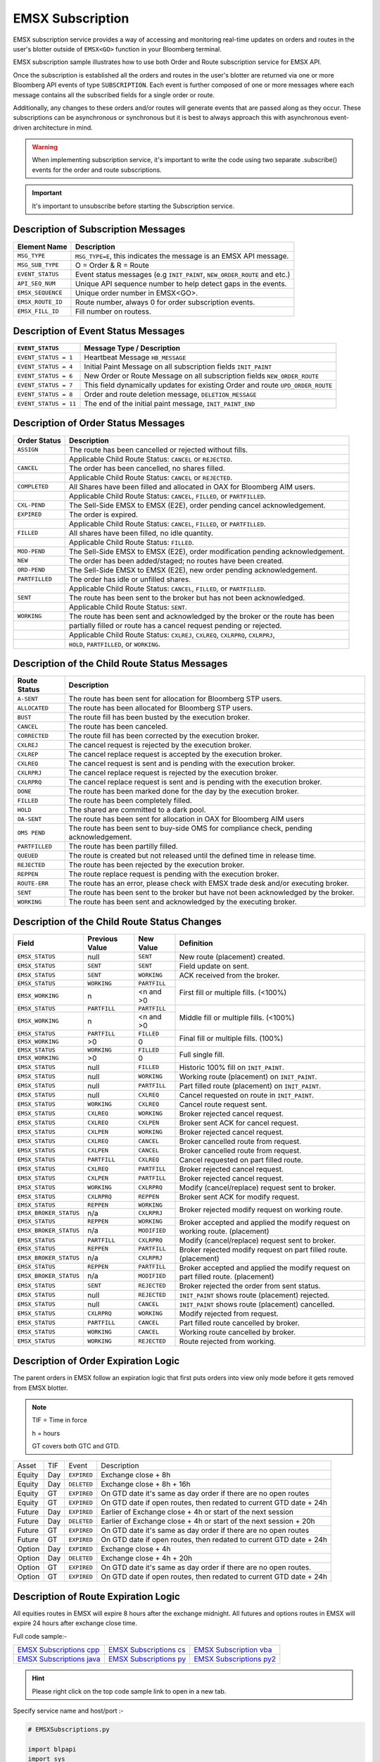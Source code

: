 #################
EMSX Subscription
#################
EMSX subscription service provides a way of accessing and monitoring real-time updates on orders and routes in the user's blotter outside of ``EMSX<GO>`` function in your Bloomberg terminal.

EMSX subscription sample illustrates how to use both Order and Route subscription service for EMSX API.

Once the subscription is established all the orders and routes in the user's blotter are returned via one or more Bloomberg API events of type ``SUBSCRIPTION``. Each event is further composed of one or more messages where each message contains all the subscribed fields for a single order or route.

Additionally, any changes to these orders and/or routes will generate events that are passed along as they occur.  These subscriptions can be asynchronous or synchronous but it is best to always approach this with asynchronous event-driven architecture in mind.


.. warning::

    When implementing subscription service, it's important to write the code using two separate .subscribe() events for the order and route subscriptions.

.. important::

    It's important to unsubscribe before starting the Subscription service. 


Description of Subscription Messages
====================================


================== =========================================================================
Element Name        Description
================== =========================================================================
``MSG_TYPE``		``MSG_TYPE=E``, this indicates the message is an EMSX API message.	
------------------ -------------------------------------------------------------------------		
``MSG_SUB_TYPE``	O = Order & R = Route
------------------ -------------------------------------------------------------------------				
``EVENT_STATUS``    Event status messages (e.g ``INIT_PAINT``, ``NEW_ORDER_ROUTE`` and etc.)
------------------ -------------------------------------------------------------------------
``API_SEQ_NUM``		Unique API sequence number to help detect gaps in the events.		 
------------------ -------------------------------------------------------------------------
``EMSX_SEQUENCE``	Unique order number in EMSX<GO>. 					
------------------ -------------------------------------------------------------------------
``EMSX_ROUTE_ID`` 	Route number, always 0 for order subscription events.			
------------------ -------------------------------------------------------------------------
``EMSX_FILL_ID``	Fill number on routess.
================== =========================================================================


Description of Event Status Messages
========================================


===================== ===================================================================================
``EVENT_STATUS``   	   Message Type / Description          		  	
===================== ===================================================================================
``EVENT_STATUS = 1``   Heartbeat Message  ``HB_MESSAGE``
--------------------- -----------------------------------------------------------------------------------
``EVENT_STATUS = 4``   Initial Paint Message on all subscription fields ``INIT_PAINT`` 
--------------------- -----------------------------------------------------------------------------------
``EVENT_STATUS = 6``   New Order or Route Message  on all subscription fields ``NEW_ORDER_ROUTE``
--------------------- -----------------------------------------------------------------------------------
``EVENT_STATUS = 7``   This field dynamically updates for existing Order and route ``UPD_ORDER_ROUTE``	
--------------------- -----------------------------------------------------------------------------------
``EVENT_STATUS = 8``   Order and route deletion message, ``DELETION_MESSAGE`` 	
--------------------- -----------------------------------------------------------------------------------
``EVENT_STATUS = 11``  The end of the initial paint message, ``INIT_PAINT_END``
===================== ===================================================================================
	

Description of Order Status  Messages
========================================


===================== ===================================================================================
Order Status    	   Description          		  	
===================== ===================================================================================
``ASSIGN``  		  The route has been cancelled or rejected without fills.							
--------------------- -----------------------------------------------------------------------------------
|					  Applicable Child Route Status: ``CANCEL`` or ``REJECTED``.						
--------------------- -----------------------------------------------------------------------------------
``CANCEL`` 			  The order has been cancelled, no shares filled.                                   
--------------------- -----------------------------------------------------------------------------------
|					  Applicable Child Route Status: ``CANCEL`` or ``REJECTED``.                        
--------------------- -----------------------------------------------------------------------------------
``COMPLETED``		  All Shares have been filled and allocated in OAX for Bloomberg AIM users.
--------------------- -----------------------------------------------------------------------------------
|					  Applicable Child Route Status: ``CANCEL``, ``FILLED``, or ``PARTFILLED``. 
--------------------- -----------------------------------------------------------------------------------
``CXL-PEND``		  The Sell-Side EMSX to EMSX (E2E), order pending cancel acknowledgement. 
--------------------- -----------------------------------------------------------------------------------
``EXPIRED``			  The order is expired.
--------------------- -----------------------------------------------------------------------------------
|					  Applicable Child Route Status: ``CANCEL``, ``FILLED``, or ``PARTFILLED``.
--------------------- -----------------------------------------------------------------------------------
``FILLED`` 			  All shares have been filled, no idle quantity.
--------------------- -----------------------------------------------------------------------------------
|					  Applicable Child Route Status: ``FILLED``.
--------------------- -----------------------------------------------------------------------------------
``MOD-PEND``		  The Sell-Side EMSX to EMSX (E2E), order modification pending acknowledgement. 
--------------------- -----------------------------------------------------------------------------------
``NEW``				  The order has been added/staged; no routes have been created.
--------------------- -----------------------------------------------------------------------------------
``ORD-PEND``		  The Sell-Side EMSX to EMSX (E2E), new order pending acknowledgement. 
--------------------- -----------------------------------------------------------------------------------
``PARTFILLED``		  The order has idle or unfilled shares.
--------------------- -----------------------------------------------------------------------------------
|					  Applicable Child Route Status: ``CANCEL``, ``FILLED``, or ``PARTFILLED``.
--------------------- -----------------------------------------------------------------------------------
``SENT`` 			  The route has been sent to the broker but has not been acknowledged. 
--------------------- -----------------------------------------------------------------------------------
|					  Applicable Child Route Status: ``SENT``.
--------------------- -----------------------------------------------------------------------------------
``WORKING``			  The route has been sent and acknowledged by the broker or the route has been
--------------------- -----------------------------------------------------------------------------------
|					  partially filled or route has a cancel request pending or rejected. 
--------------------- -----------------------------------------------------------------------------------
|					  Applicable Child Route Status: ``CXLREJ``, ``CXLREQ``, ``CXLRPRQ``, ``CXLRPRJ``,  
|                     ``HOLD``, ``PARTFILLED``, or ``WORKING``.   										
===================== ===================================================================================

	
Description of the Child Route Status Messages
==============================================


===================== ======================================================================================
Route Status    	   Description          		  	
===================== ======================================================================================
``A-SENT``			  The route has been sent for allocation for Bloomberg STP users.
--------------------- --------------------------------------------------------------------------------------
``ALLOCATED`` 		  The route has been allocated for Bloomberg STP users.
--------------------- --------------------------------------------------------------------------------------
``BUST``			  The route fill has been busted by the execution broker.
--------------------- --------------------------------------------------------------------------------------
``CANCEL``  		  The route has been canceled.
--------------------- --------------------------------------------------------------------------------------
``CORRECTED`` 		  The route fill has been corrected by the execution broker.
--------------------- --------------------------------------------------------------------------------------
``CXLREJ`` 			  The cancel request is rejected by the execution broker. 
--------------------- --------------------------------------------------------------------------------------
``CXLREP``			  The cancel replace request is accepted by the execution broker.
--------------------- --------------------------------------------------------------------------------------
``CXLREQ`` 			  The cancel request is sent and is pending with the execution broker.
--------------------- --------------------------------------------------------------------------------------
``CXLRPRJ`` 		  The cancel replace request is rejected by the execution broker.
--------------------- --------------------------------------------------------------------------------------
``CXLRPRQ``			  The cancel replace request is sent and is pending with the execution broker.
--------------------- --------------------------------------------------------------------------------------
``DONE`` 			  The route has been marked done for the day by the execution broker. 
--------------------- --------------------------------------------------------------------------------------
``FILLED`` 			  The route has been completely filled.
--------------------- --------------------------------------------------------------------------------------
``HOLD`` 			  The shared are committed to a dark pool. 
--------------------- --------------------------------------------------------------------------------------
``OA-SENT`` 		  The route has been sent for allocation in OAX for Bloomberg AIM users
--------------------- --------------------------------------------------------------------------------------
``OMS PEND`` 		  The route has been sent to buy-side OMS for compliance check, pending acknowledgement.
--------------------- --------------------------------------------------------------------------------------
``PARTFILLED`` 		  The route has been partilly filled. 
--------------------- --------------------------------------------------------------------------------------
``QUEUED`` 			  The route is created but not released until the defined time in release time.
--------------------- --------------------------------------------------------------------------------------
``REJECTED`` 		  The route has been rejected by the execution broker.
--------------------- --------------------------------------------------------------------------------------
``REPPEN`` 			  The route replace request is pending with the execution broker.
--------------------- --------------------------------------------------------------------------------------
``ROUTE-ERR`` 		  The route has an error, please check with EMSX trade desk and/or executing broker. 
--------------------- --------------------------------------------------------------------------------------
``SENT`` 			  The route has been sent to the broker but have not been acknowledged by the broker.
--------------------- --------------------------------------------------------------------------------------
``WORKING`` 		  The route has been sent and acknowledged by the executing broker.
===================== ======================================================================================


Description of the Child Route Status Changes
=============================================


+----------------------+------------+------------+-------------------------------------------------+
|Field                 |Previous    |New Value   |Definition                                       |
|                      |Value       |            |                                                 |     
+======================+============+============+=================================================+
|``EMSX_STATUS``       |null        |``SENT``    |New route (placement) created.                   |
+----------------------+------------+------------+-------------------------------------------------+
|``EMSX_STATUS``       |``SENT``    |``SENT``    |Field update on sent.                            |
+----------------------+------------+------------+-------------------------------------------------+
|``EMSX_STATUS``       |``SENT``    |``WORKING`` |ACK received from the broker.                    |
+----------------------+------------+------------+-------------------------------------------------+
|``EMSX_STATUS``       |``WORKING`` |``PARTFILL``|First fill or multiple fills. (<100%)            |
+----------------------+------------+------------+                                                 |
|``EMSX_WORKING``      |n           |<n and >0   |                                                 |
+----------------------+------------+------------+-------------------------------------------------+
|``EMSX_STATUS``       |``PARTFILL``|``PARTFILL``|Middle fill or multiple fills. (<100%)           |
+----------------------+------------+------------+                                                 |
|``EMSX_WORKING``      |n           |<n and >0   |                                                 |
+----------------------+------------+------------+-------------------------------------------------+
|``EMSX_STATUS``       |``PARTFILL``|``FILLED``  |Final fill or multiple fills. (100%)             |
+----------------------+------------+------------+                                                 |
|``EMSX_WORKING``      |>0          |0           |                                                 |
+----------------------+------------+------------+-------------------------------------------------+
|``EMSX_STATUS``       |``WORKING`` |``FILLED``  |Full single fill.                                |
+----------------------+------------+------------+                                                 |
|``EMSX_WORKING``      |>0          |0           |                                                 |
+----------------------+------------+------------+-------------------------------------------------+
|``EMSX_STATUS``       |null        |``FILLED``  |Historic 100% fill on ``INIT_PAINT``.            |
+----------------------+------------+------------+-------------------------------------------------+
|``EMSX_STATUS``       |null        |``WORKING`` |Working route (placement) on ``INIT_PAINT``.     |
+----------------------+------------+------------+-------------------------------------------------+
|``EMSX_STATUS``       |null        |``PARTFILL``|Part filled route (placement) on ``INIT_PAINT``. |
+----------------------+------------+------------+-------------------------------------------------+
|``EMSX_STATUS``       |null        |``CXLREQ``  |Cancel requested on route in ``INIT_PAINT``.     |
+----------------------+------------+------------+-------------------------------------------------+
|``EMSX_STATUS``       |``WORKING`` |``CXLREQ``  |Cancel route request sent.                       |
+----------------------+------------+------------+-------------------------------------------------+
|``EMSX_STATUS``       |``CXLREQ``  |``WORKING`` |Broker rejected cancel request.                  |
+----------------------+------------+------------+-------------------------------------------------+
|``EMSX_STATUS``       |``CXLREQ``  |``CXLPEN``  |Broker sent ACK for cancel request.              |
+----------------------+------------+------------+-------------------------------------------------+
|``EMSX_STATUS``       |``CXLPEN``  |``WORKING`` |Broker rejected cancel request.                  |
+----------------------+------------+------------+-------------------------------------------------+
|``EMSX_STATUS``       |``CXLREQ``  |``CANCEL``  |Broker cancelled route from request.             |
+----------------------+------------+------------+-------------------------------------------------+
|``EMSX_STATUS``       |``CXLPEN``  |``CANCEL``  |Broker cancelled route from request.             |
+----------------------+------------+------------+-------------------------------------------------+
|``EMSX_STATUS``       |``PARTFILL``|``CXLREQ``  |Cancel requested on part filled route.           |
+----------------------+------------+------------+-------------------------------------------------+
|``EMSX_STATUS``       |``CXLREQ``  |``PARTFILL``|Broker rejected cancel request.                  |
+----------------------+------------+------------+-------------------------------------------------+
|``EMSX_STATUS``       |``CXLPEN``  |``PARTFILL``|Broker rejected cancel request.                  |
+----------------------+------------+------------+-------------------------------------------------+
|``EMSX_STATUS``       |``WORKING`` |``CXLRPRQ`` |Modify (cancel/replace) request sent to broker.  |
+----------------------+------------+------------+-------------------------------------------------+
|``EMSX_STATUS``       |``CXLRPRQ`` |``REPPEN``  |Broker sent ACK for modify request.              |
+----------------------+------------+------------+-------------------------------------------------+
|``EMSX_STATUS``       |``REPPEN``  |``WORKING`` |Broker rejected modify request on working route. |
+----------------------+------------+------------+                                                 |
|``EMSX_BROKER_STATUS``|n/a         |``CXLRPRJ`` |                                                 |
+----------------------+------------+------------+-------------------------------------------------+
|``EMSX_STATUS``       |``REPPEN``  |``WORKING`` |Broker accepted and applied the modify request   |
+----------------------+------------+------------+on working route. (placement)                    |
|``EMSX_BROKER_STATUS``|n/a         |``MODIFIED``|                                                 |
+----------------------+------------+------------+-------------------------------------------------+
|``EMSX_STATUS``       |``PARTFILL``|``CXLRPRQ`` |Modify (cancel/replace) request sent to broker.  |
+----------------------+------------+------------+-------------------------------------------------+
|``EMSX_STATUS``       |``REPPEN``  |``PARTFILL``|Broker rejected modify request on part filled    |
+----------------------+------------+------------+route. (placement)                               |
|``EMSX_BROKER_STATUS``|n/a         |``CXLRPRJ`` |                                                 |
+----------------------+------------+------------+-------------------------------------------------+
|``EMSX_STATUS``       |``REPPEN``  |``PARTFILL``|Broker accepted and applied the modify request   |
+----------------------+------------+------------+on part filled route. (placement)                |
|``EMSX_BROKER_STATUS``|n/a         |``MODIFIED``|                                                 |
+----------------------+------------+------------+-------------------------------------------------+
|``EMSX_STATUS``       |``SENT``    |``REJECTED``|Broker rejected the order from sent status.      |
+----------------------+------------+------------+-------------------------------------------------+
|``EMSX_STATUS``       |null        |``REJECTED``|``INIT_PAINT`` shows route (placement) rejected. |
+----------------------+------------+------------+-------------------------------------------------+
|``EMSX_STATUS``       |null        |``CANCEL``  |``INIT_PAINT`` shows route (placement) cancelled.|
+----------------------+------------+------------+-------------------------------------------------+
|``EMSX_STATUS``       |``CXLRPRQ`` |``WORKING`` |Modify rejected from request.                    |
+----------------------+------------+------------+-------------------------------------------------+
|``EMSX_STATUS``       |``PARTFILL``|``CANCEL``  |Part filled route cancelled by broker.           |
+----------------------+------------+------------+-------------------------------------------------+
|``EMSX_STATUS``       |``WORKING`` |``CANCEL``  |Working route cancelled by broker.               |
+----------------------+------------+------------+-------------------------------------------------+
|``EMSX_STATUS``       |``WORKING`` |``REJECTED``|Route rejected from working.                     |
+----------------------+------------+------------+-------------------------------------------------+


Description of Order Expiration Logic
=====================================
The parent orders in EMSX follow an expiration logic that first puts orders into view only mode before it gets removed from 
EMSX blotter.


.. note::

	TIF = Time in force
	
	h = hours

	GT covers both GTC and GTD.


====== ==== =========== ==================================================================
Asset  TIF   Event      Description
------ ---- ----------- ------------------------------------------------------------------
Equity Day  ``EXPIRED`` Exchange close + 8h
------ ---- ----------- ------------------------------------------------------------------
Equity Day  ``DELETED`` Exchange close + 8h  + 16h
------ ---- ----------- ------------------------------------------------------------------
Equity GT   ``EXPIRED`` On GTD date it's same as day order if there are no open routes
------ ---- ----------- ------------------------------------------------------------------
Equity GT   ``EXPIRED`` On GTD date if open routes, then redated to current GTD date + 24h	
------ ---- ----------- ------------------------------------------------------------------
Future Day  ``EXPIRED`` Earlier of Exchange close + 4h  or start of the next session
------ ---- ----------- ------------------------------------------------------------------
Future Day  ``DELETED`` Earlier of Exchange close + 4h or start of the next session + 20h
------ ---- ----------- ------------------------------------------------------------------
Future GT   ``EXPIRED`` On GTD date it's same as day order if there are no open routes
------ ---- ----------- ------------------------------------------------------------------
Future GT   ``EXPIRED`` On GTD date if open routes, then redated to current GTD date + 24h
------ ---- ----------- ------------------------------------------------------------------
Option Day  ``EXPIRED`` Exchange close + 4h
------ ---- ----------- ------------------------------------------------------------------
Option Day  ``DELETED`` Exchange close + 4h + 20h
------ ---- ----------- ------------------------------------------------------------------
Option GT   ``EXPIRED`` On GTD date it's same as day order if there are no open routes.
------ ---- ----------- ------------------------------------------------------------------
Option GT   ``EXPIRED`` On GTD date if open routes, then redated to current GTD date + 24h
====== ==== =========== ==================================================================


Description of Route Expiration Logic
=====================================
All equities routes in EMSX will expire 8 hours after the exchange midnight. All futures and options routes in EMSX will 
expire 24 hours after exchange close time.


Full code sample:-

========================== ======================== =========================
`EMSX Subscriptions cpp`_  `EMSX Subscriptions cs`_ `EMSX Subscription vba`_	
-------------------------- ------------------------ -------------------------
`EMSX Subscriptions java`_ `EMSX Subscriptions py`_ `EMSX Subscriptions py2`_ 
========================== ======================== =========================

.. _EMSX Subscriptions cpp: https://github.com/tkim/emsx_api_repository/blob/master/EMSXFullSet_C%2B%2B/EMSXSubscriptions.cpp

.. _EMSX Subscriptions cs: https://github.com/tkim/emsx_api_repository/blob/master/EMSXFullSet_C%23/EMSXSubscriptions.cs

.. _EMSX Subscriptions java: https://github.com/tkim/emsx_api_repository/blob/master/EMSXFullSet_Java/EMSXSubscriptions.java

.. _EMSX Subscriptions py: https://github.com/tkim/emsx_api_repository/blob/master/EMSXFullSet_Python/EMSXSubscriptions.py

.. _EMSX Subscriptions py2: https://github.com/tkim/emsx_api_repository/blob/master/EMSXFullSet_Python/py2_EMSXSubscriptions.py

.. _EMSX Subscription vba: https://github.com/tkim/emsx_api_repository/blob/master/EMSXFullSet_VBA/EMSXSubscriptions.cls


.. hint:: 

	Please right click on the top code sample link to open in a new tab.


Specify service name and host/port :-


.. code-block:: python


	# EMSXSubscriptions.py

	import blpapi
	import sys


	ORDER_ROUTE_FIELDS              = blpapi.Name("OrderRouteFields")

	SLOW_CONSUMER_WARNING           = blpapi.Name("SlowConsumerWarning")
	SLOW_CONSUMER_WARNING_CLEARED   = blpapi.Name("SlowConsumerWarningCleared")

	SESSION_STARTED                 = blpapi.Name("SessionStarted")
	SESSION_TERMINATED              = blpapi.Name("SessionTerminated")
	SESSION_STARTUP_FAILURE         = blpapi.Name("SessionStartupFailure")
	SESSION_CONNECTION_UP           = blpapi.Name("SessionConnectionUp")
	SESSION_CONNECTION_DOWN         = blpapi.Name("SessionConnectionDown")

	SERVICE_OPENED                  = blpapi.Name("ServiceOpened")
	SERVICE_OPEN_FAILURE            = blpapi.Name("ServiceOpenFailure")

	SUBSCRIPTION_FAILURE            = blpapi.Name("SubscriptionFailure")
	SUBSCRIPTION_STARTED            = blpapi.Name("SubscriptionStarted")
	SUBSCRIPTION_TERMINATED         = blpapi.Name("SubscriptionTerminated")

	EXCEPTIONS = blpapi.Name("exceptions")
	FIELD_ID = blpapi.Name("fieldId")
	REASON = blpapi.Name("reason")
	CATEGORY = blpapi.Name("category")
	DESCRIPTION = blpapi.Name("description")

	d_service="//blp/emapisvc_beta"
	d_host="localhost"
	d_port=8194
	orderSubscriptionID=blpapi.CorrelationId(98)
	routeSubscriptionID=blpapi.CorrelationId(99)

Process admin events:-

.. code-block:: python

	    def processAdminEvent(self,event):
	        print "Processing ADMIN event"

	        for msg in event:
	            
	            if msg.messageType() == SLOW_CONSUMER_WARNING:
	                print "Warning: Entered Slow Consumer status"
	            elif msg.messageType() ==  SLOW_CONSUMER_WARNING_CLEARED:
	                print "Slow consumer status cleared"

	    def processSessionStatusEvent(self,event,session):
	        print "Processing SESSION_STATUS event"

	        for msg in event:
	            
	            if msg.messageType() == SESSION_STARTED:
	                print "Session started..."
	                session.openServiceAsync(d_service)
	                
	            elif msg.messageType() == SESSION_STARTUP_FAILURE:
	                print >> sys.stderr, "Error: Session startup failed"
	                
	            elif msg.messageType() == SESSION_TERMINATED:
	                print >> sys.stderr, "Error: Session has been terminated"
	                
	            elif msg.messageType() == SESSION_CONNECTION_UP:
	                print "Session connection is up"
	                
	            elif msg.messageType() == SESSION_CONNECTION_DOWN:
	                print >> sys.stderr, "Error: Session connection is down"
	                	                
	    def processServiceStatusEvent(self,event,session):
	        print "Processing SERVICE_STATUS event"
	        
	        for msg in event:
	            
	            if msg.messageType() == SERVICE_OPENED:
	                print "Service opened..."
	                self.createOrderSubscription(session)
	                
	            elif msg.messageType() == SERVICE_OPEN_FAILURE:
	                print >> sys.stderr, "Error: Service failed to open"        
	                	                
	    def processSubscriptionStatusEvent(self, event, session):
	        print "Processing SUBSCRIPTION_STATUS event"


Start Subscription:-


.. code-block:: python


	        for msg in event:
	            
	            if msg.messageType() == SUBSCRIPTION_STARTED:
	                
	                print "OrderSubID: %s\tRouteSubID: %s" % (orderSubscriptionID.value(), routeSubscriptionID.value())

	                if msg.correlationIds()[0].value() == orderSubscriptionID.value():
	                    print "Order subscription started successfully"
	                    self.createRouteSubscription(session)
	                    
	                elif msg.correlationIds()[0].value() == routeSubscriptionID.value():
	                    print "Route subscription started successfully"
	                    
	            elif msg.messageType() == SUBSCRIPTION_FAILURE:
	                print >> sys.stderr, "Error: Subscription failed"
	                print >> sys.stderr, "MESSAGE: %s" % (msg)
	                    
	                reason = msg.getElement("reason");
	                errorcode = reason.getElementAsInteger("errorCode")
	                description = reason.getElementAsString("description")
	            
	                print >> sys.stdout, "Error: (%d) %s" % (errorcode, description)                
	                
	            elif msg.messageType() == SUBSCRIPTION_TERMINATED:
	                print >> sys.stderr, "Error: Subscription terminated"
	                print >> sys.stderr, "MESSAGE: %s" % (msg)


Pick and choose the elements and create order subscription:-


.. code-block:: python

  
	    def createOrderSubscription(self, session):
	        
	        print "Create Order subscription"
	        
	        orderTopic = d_service + "/order?fields="
	        orderTopic = orderTopic + "API_SEQ_NUM,"
	        orderTopic = orderTopic + "EMSX_ACCOUNT,"
	        orderTopic = orderTopic + "EMSX_AMOUNT,"
	        orderTopic = orderTopic + "EMSX_ARRIVAL_PRICE,"
	        orderTopic = orderTopic + "EMSX_ASSET_CLASS,"
	        orderTopic = orderTopic + "EMSX_ASSIGNED_TRADER,"
	        orderTopic = orderTopic + "EMSX_AVG_PRICE,"
	        orderTopic = orderTopic + "EMSX_BASKET_NAME,"
	        orderTopic = orderTopic + "EMSX_BASKET_NUM,"
	        orderTopic = orderTopic + "EMSX_BROKER,"
	        orderTopic = orderTopic + "EMSX_BROKER_COMM,"
	        orderTopic = orderTopic + "EMSX_BSE_AVG_PRICE,"
	        orderTopic = orderTopic + "EMSX_BSE_FILLED,"
	        orderTopic = orderTopic + "EMSX_CFD_FLAG,"
	        orderTopic = orderTopic + "EMSX_COMM_DIFF_FLAG,"
	        orderTopic = orderTopic + "EMSX_COMM_RATE,"
	        orderTopic = orderTopic + "EMSX_CURRENCY_PAIR,"
	        orderTopic = orderTopic + "EMSX_DATE,"
	        orderTopic = orderTopic + "EMSX_DAY_AVG_PRICE,"
	        

	        subscriptions = blpapi.SubscriptionList()
	        
	        subscriptions.add(topic=orderTopic,correlationId=orderSubscriptionID)

	        session.subscribe(subscriptions)
	                       

Pick and choose the elements and create route subscription:-


.. code-block:: python


	    def createRouteSubscription(self, session):
	        
	        print "Create Route subscription"
	        
	        routeTopic = d_service + "/route?fields="
	        routeTopic = routeTopic + "API_SEQ_NUM,"
	        routeTopic = routeTopic + "EMSX_AMOUNT,"
	        routeTopic = routeTopic + "EMSX_AVG_PRICE,"
	        routeTopic = routeTopic + "EMSX_BROKER,"
	        routeTopic = routeTopic + "EMSX_BROKER_COMM,"
	        routeTopic = routeTopic + "EMSX_BSE_AVG_PRICE,"
	        routeTopic = routeTopic + "EMSX_BSE_FILLED,"
	        routeTopic = routeTopic + "EMSX_CLEARING_ACCOUNT,"
	        routeTopic = routeTopic + "EMSX_CLEARING_FIRM,"

	        

	        subscriptions = blpapi.SubscriptionList()
	        
	        subscriptions.add(topic=routeTopic,correlationId=routeSubscriptionID)

	        session.subscribe(subscriptions)




